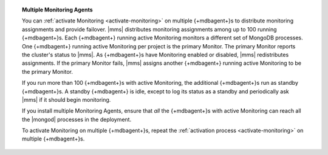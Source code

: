 .. topic:: Multiple Monitoring Agents

   You can :ref:`activate Monitoring <activate-monitoring>`
   on multiple {+mdbagent+}s to distribute monitoring assignments and
   provide failover. |mms| distributes monitoring assignments among up
   to 100 running {+mdbagent+}s. Each {+mdbagent+} running active
   Monitoring monitors a different set of MongoDB processes. One
   {+mdbagent+} running active Monitoring per project is the primary
   Monitor. The primary Monitor reports the cluster's status to |mms|.
   As {+mdbagent+}s have Monitoring enabled or disabled, |mms|
   redistributes assignments. If the primary Monitor fails, |mms|
   assigns another {+mdbagent+} running active Monitoring to be the
   primary Monitor.

   If you run more than 100 {+mdbagent+}s with active Monitoring, the
   additional {+mdbagent+}s run as standby {+mdbagent+}s. A standby
   {+mdbagent+} is idle, except to log its status as a standby and
   periodically ask |mms| if it should begin monitoring.

   .. cond:: onprem

      To tune the frequency at which standby {+mdbagent+}s check to see
      if they should begin monitoring and the interval |mms| uses to
      determine if a standby agent should start monitoring, see
      :ref:`standby-monitoring-agent`.

   If you install multiple Monitoring Agents, ensure that *all* the
   {+mdbagent+}s with active Monitoring can reach all the |mongod|
   processes in the deployment.

   To activate Monitoring on multiple {+mdbagent+}s, repeat the
   :ref:`activation process <activate-monitoring>` on multiple
   {+mdbagent+}s.

